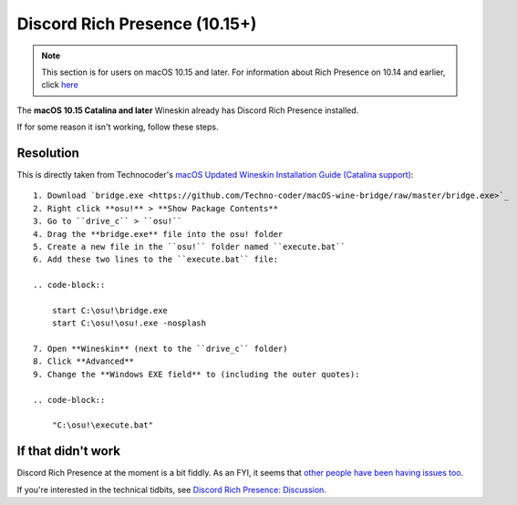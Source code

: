 #############################################
Discord Rich Presence (10.15+)
#############################################

.. rst-class:: wineskin-version
    
    | This article is applicable to the following wrappers:
    | • `Technocoder <https://osu.ppy.sh/users/10338558>`_'s `Wineskin with macOS Catalina 10.15 support <https://osu.ppy.sh/community/forums/topics/1106057>`_

.. note::

    This section is for users on macOS 10.15 and later. For information about Rich Presence on 10.14 and earlier, click `here <discord-10-14.html>`_

The **macOS 10.15 Catalina and later** Wineskin already has Discord Rich Presence installed.

If for some reason it isn't working, follow these steps.

****************************************
Resolution
****************************************

This is directly taken from Technocoder's `macOS Updated Wineskin Installation Guide (Catalina support) <https://osu.ppy.sh/community/forums/posts/7560723>`_:

::

    1. Download `bridge.exe <https://github.com/Techno-coder/macOS-wine-bridge/raw/master/bridge.exe>`_
    2. Right click **osu!** > **Show Package Contents**
    3. Go to ``drive_c`` > ``osu!``
    4. Drag the **bridge.exe** file into the osu! folder
    5. Create a new file in the ``osu!`` folder named ``execute.bat``
    6. Add these two lines to the ``execute.bat`` file:

    .. code-block::

        start C:\osu!\bridge.exe
        start C:\osu!\osu!.exe -nosplash

    7. Open **Wineskin** (next to the ``drive_c`` folder)
    8. Click **Advanced**
    9. Change the **Windows EXE field** to (including the outer quotes):

    .. code-block::

        "C:\osu!\execute.bat"

****************************************
If that didn't work
****************************************

Discord Rich Presence at the moment is a bit fiddly. As an FYI, it seems that `other people have been having issues too <https://osu.ppy.sh/community/forums/topics/1046150>`_.

If you're interested in the technical tidbits, see `Discord Rich Presence: Discussion <discord-disc.html>`_.